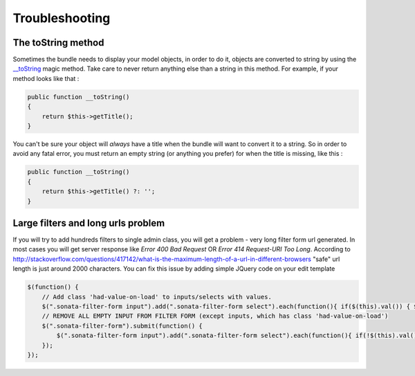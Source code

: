 Troubleshooting
===============

The toString method
-------------------

Sometimes the bundle needs to display your model objects, in order to do it, objects are converted to string by using the `__toString`_ magic method.
Take care to never return anything else than a string in this method.
For example, if your method looks like that :

.. code-block:: php

    public function __toString()
    {
        return $this->getTitle();
    }


You can't be sure your object will *always* have a title when the bundle will want to convert it to a string.
So in order to avoid any fatal error, you must return an empty string (or anything you prefer) for when the title is missing, like this :

.. code-block:: php

    public function __toString()
    {
        return $this->getTitle() ?: '';
    }


.. _`__toString`: http://www.php.net/manual/en/language.oop5.magic.php#object.tostring


Large filters and long urls problem
-------------------

If you will try to add hundreds filters to single admin class, you will get a problem - very long filter form url generated.
In most cases you will get server response like *Error 400 Bad Request* OR *Error 414 Request-URI Too Long*. According to 
http://stackoverflow.com/questions/417142/what-is-the-maximum-length-of-a-url-in-different-browsers
"safe" url length is just around 2000 characters.
You can fix this issue by adding simple JQuery code on your edit template

.. code-block:: javascript

    $(function() {
        // Add class 'had-value-on-load' to inputs/selects with values.
        $(".sonata-filter-form input").add(".sonata-filter-form select").each(function(){ if($(this).val()) { $(this).addClass('had-value-on-load')}})
        // REMOVE ALL EMPTY INPUT FROM FILTER FORM (except inputs, which has class 'had-value-on-load')
        $(".sonata-filter-form").submit(function() {
            $(".sonata-filter-form input").add(".sonata-filter-form select").each(function(){ if(!$(this).val() && !$(this).hasClass('had-value-on-load')) { $(this).remove()}})
        });
    });


